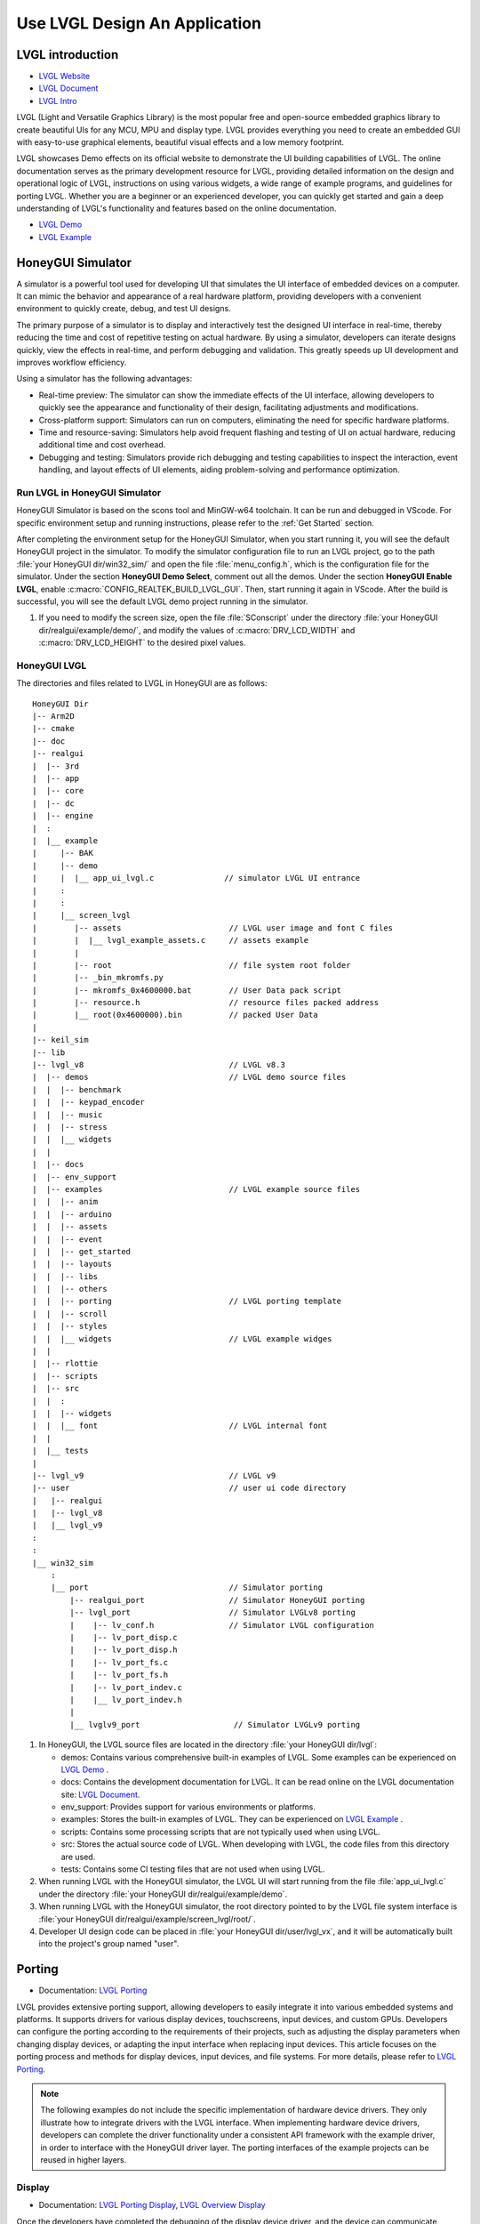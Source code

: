 ===============================
Use LVGL Design An Application
===============================

LVGL introduction
==========================
- `LVGL Website <https://lvgl.io/>`_
- `LVGL Document <https://docs.lvgl.io/master/intro/index.html>`_
- `LVGL Intro <https://docs.lvgl.io/8.3/intro/index.html>`_

LVGL (Light and Versatile Graphics Library) is the most popular free and open-source embedded graphics library to create beautiful UIs for any MCU, MPU and display type. LVGL  provides everything you need to create an embedded GUI with easy-to-use graphical elements, beautiful visual effects and a low memory footprint.

LVGL showcases Demo effects on its official website to demonstrate the UI building capabilities of LVGL. The online documentation serves as the primary development resource for LVGL, providing detailed information on the design and operational logic of LVGL, instructions on using various widgets, a wide range of example programs, and guidelines for porting LVGL. Whether you are a beginner or an experienced developer, you can quickly get started and gain a deep understanding of LVGL's functionality and features based on the online documentation.

- `LVGL Demo <https://lvgl.io/demos>`_
- `LVGL Example <https://docs.lvgl.io/8.3/examples.html>`_





HoneyGUI Simulator
==========================

A simulator is a powerful tool used for developing UI that simulates the UI interface of embedded devices on a computer. It can mimic the behavior and appearance of a real hardware platform, providing developers with a convenient environment to quickly create, debug, and test UI designs.

The primary purpose of a simulator is to display and interactively test the designed UI interface in real-time, thereby reducing the time and cost of repetitive testing on actual hardware. By using a simulator, developers can iterate designs quickly, view the effects in real-time, and perform debugging and validation. This greatly speeds up UI development and improves workflow efficiency.

Using a simulator has the following advantages:

- Real-time preview: The simulator can show the immediate effects of the UI interface, allowing developers to quickly see the appearance and functionality of their design, facilitating adjustments and modifications.

- Cross-platform support: Simulators can run on computers, eliminating the need for specific hardware platforms.

- Time and resource-saving: Simulators help avoid frequent flashing and testing of UI on actual hardware, reducing additional time and cost overhead.

- Debugging and testing: Simulators provide rich debugging and testing capabilities to inspect the interaction, event handling, and layout effects of UI elements, aiding problem-solving and performance optimization.


Run LVGL in HoneyGUI Simulator
--------------------------------
HoneyGUI Simulator is based on the scons tool and MinGW-w64 toolchain. It can be run and debugged in VScode. For specific environment setup and running instructions, please refer to the :ref:`Get Started` section.

After completing the environment setup for the HoneyGUI Simulator, when you start running it, you will see the default HoneyGUI project in the simulator. To modify the simulator configuration file to run an LVGL project, go to the path :file:`your HoneyGUI dir/win32_sim/` and open the file :file:`menu_config.h`, which is the configuration file for the simulator. Under the section **HoneyGUI Demo Select**, comment out all the demos. Under the section **HoneyGUI Enable LVGL**, enable :c:macro:`CONFIG_REALTEK_BUILD_LVGL_GUI`. Then, start running it again in VScode. After the build is successful, you will see the default LVGL demo project running in the simulator.

.. image:: https://foruda.gitee.com/images/1729750006337280334/445a33a3_9218678.png
   :align: center
   :width: 800

1. If you need to modify the screen size, open the file :file:`SConscript` under the directory :file:`your HoneyGUI dir/realgui/example/demo/`, and modify the values of :c:macro:`DRV_LCD_WIDTH` and :c:macro:`DRV_LCD_HEIGHT` to the desired pixel values.

.. image:: https://foruda.gitee.com/images/1727161740835693997/89fd9c57_9218678.png
   :align: center
   :width: 400


HoneyGUI LVGL 
----------------
The directories and files related to LVGL in HoneyGUI are as follows:

::

    HoneyGUI Dir
    |-- Arm2D
    |-- cmake
    |-- doc
    |-- realgui
    |  |-- 3rd
    |  |-- app
    |  |-- core
    |  |-- dc
    |  |-- engine
    |  :
    |  |__ example
    |     |-- BAK
    |     |-- demo
    |     |  |__ app_ui_lvgl.c               // simulator LVGL UI entrance
    |     :
    |     :
    |     |__ screen_lvgl    
    |        |-- assets                       // LVGL user image and font C files    
    |        |  |__ lvgl_example_assets.c     // assets example                
    |        |
    |        |-- root                         // file system root folder
    |        |-- _bin_mkromfs.py
    |        |-- mkromfs_0x4600000.bat        // User Data pack script
    |        |-- resource.h                   // resource files packed address
    |        |__ root(0x4600000).bin          // packed User Data
    |
    |-- keil_sim
    |-- lib
    |-- lvgl_v8                               // LVGL v8.3
    |  |-- demos                              // LVGL demo source files
    |  |  |-- benchmark
    |  |  |-- keypad_encoder
    |  |  |-- music
    |  |  |-- stress
    |  |  |__ widgets
    |  |
    |  |-- docs
    |  |-- env_support
    |  |-- examples                           // LVGL example source files
    |  |  |-- anim
    |  |  |-- arduino
    |  |  |-- assets
    |  |  |-- event
    |  |  |-- get_started
    |  |  |-- layouts
    |  |  |-- libs
    |  |  |-- others
    |  |  |-- porting                         // LVGL porting template
    |  |  |-- scroll
    |  |  |-- styles
    |  |  |__ widgets                         // LVGL example widges 
    |  |
    |  |-- rlottie
    |  |-- scripts
    |  |-- src
    |  |  :
    |  |  |-- widgets 
    |  |  |__ font                            // LVGL internal font
    |  |
    |  |__ tests
    |
    |-- lvgl_v9                               // LVGL v9
    |-- user                                  // user ui code directory
    |   |-- realgui                           
    |   |-- lvgl_v8                           
    |   |__ lvgl_v9                           
    :
    :
    |__ win32_sim
        :
        |__ port                              // Simulator porting
            |-- realgui_port                  // Simulator HoneyGUI porting
            |-- lvgl_port                     // Simulator LVGLv8 porting 
            |    |-- lv_conf.h                // Simulator LVGL configuration
            |    |-- lv_port_disp.c                  
            |    |-- lv_port_disp.h
            |    |-- lv_port_fs.c
            |    |-- lv_port_fs.h
            |    |-- lv_port_indev.c
            |    |__ lv_port_indev.h                      
            |
            |__ lvglv9_port                    // Simulator LVGLv9 porting 




1. In HoneyGUI, the LVGL source files are located in the directory :file:`your HoneyGUI dir/lvgl`:

   - demos: Contains various comprehensive built-in examples of LVGL. Some examples can be experienced on  `LVGL Demo <https://lvgl.io/demos>`_ .

   - docs: Contains the development documentation for LVGL. It can be read online on the LVGL documentation site: `LVGL Document <https://docs.lvgl.io/master/intro/index.html>`_.

   - env_support: Provides support for various environments or platforms.

   - examples: Stores the built-in examples of LVGL. They can be experienced on `LVGL Example <https://docs.lvgl.io/8.3/examples.html>`_ .

   - scripts: Contains some processing scripts that are not typically used when using LVGL.

   - src: Stores the actual source code of LVGL. When developing with LVGL, the code files from this directory are used.

   - tests: Contains some CI testing files that are not used when using LVGL.

2. When running LVGL with the HoneyGUI simulator, the LVGL UI will start running from the file :file:`app_ui_lvgl.c` under the directory :file:`your HoneyGUI dir/realgui/example/demo`.

3. When running LVGL with the HoneyGUI simulator, the root directory pointed to by the LVGL file system interface is :file:`your HoneyGUI dir/realgui/example/screen_lvgl/root/`.

4. Developer UI design code can be placed in :file:`your HoneyGUI dir/user/lvgl_vx`, and it will be automatically built into the project's group named "user".



Porting
==========================
- Documentation: `LVGL Porting <https://docs.lvgl.io/8.3/porting/index.html>`_

LVGL provides extensive porting support, allowing developers to easily integrate it into various embedded systems and platforms. It supports drivers for various display devices, touchscreens, input devices, and custom GPUs. Developers can configure the porting according to the requirements of their projects, such as adjusting the display parameters when changing display devices, or adapting the input interface when replacing input devices. This article focuses on the porting process and methods for display devices, input devices, and file systems. For more details, please refer to `LVGL Porting <https://docs.lvgl.io/8.3/porting/index.html>`_.

.. note:: 
    The following examples do not include the specific implementation of hardware device drivers. They only illustrate how to integrate drivers with the LVGL interface. When implementing hardware device drivers, developers can complete the driver functionality under a consistent API framework with the example driver, in order to interface with the HoneyGUI driver layer. The porting interfaces of the example projects can be reused in higher layers.

Display
----------------
- Documentation:  `LVGL Porting Display <https://docs.lvgl.io/8.3/porting/display.html>`_, `LVGL Overview Display <https://docs.lvgl.io/8.3/overview/display.html>`_

Once the developers have completed the debugging of the display device driver, and the device can communicate properly with the display device and show colors. This section explains how to interface the driver with LVGL's display interface to render LVGL's UI.”

The display interface of LVGL is implemented in the file :file:`lv_port_disp.c`. Display parameters are configured in the initialization function :func:`void lv_port_disp_init(void)`, such as screen size and frame buffer configuration. The display refresh function is defined as :func:`void disp_flush(lv_disp_drv_t *disp_drv, const lv_area_t *area, lv_color_t *color_p)`.

For detailed display device porting methods and considerations, please refer to the documentation `LVGL Porting Display <https://docs.lvgl.io/8.3/porting/display.html>`_. The following code snippet demonstrates porting a display IC without RAM:

- When using a display IC without RAM, a frame buffer that covers the entire screen size needs to be allocated. Therefore, two frame buffers with a size equal to the screen size are allocated on the PSRAM for display. The macro definitions for display parameters are defined in the file :file:`lv_conf.h`.
- If the display IC used has RAM, the size of the frame buffer does not need to be the same as the screen size. Due to different screen update methods, the :c:macro:`LVGL_USE_EDPI` in :file:`lv_port_disp.c` needs to be configured as not enabled (0) to switch the :func:`disp_flush` function for screen update adaptation.

.. code-block:: c

    // flush func select: 1 (IC without RAM), 0 (IC with RAM) 
    #define LVGL_USE_EDPI       1

    // frame buffer config 
    #define LV_PORT_BUF1        (uint32_t)0x08000000   // address in PSRAM
    #define LV_PORT_BUF2        (uint32_t)(0x08000000 + MY_DISP_HOR_RES * MY_DISP_VER_RES * LV_COLOR_DEPTH / 8)

    void lv_port_disp_init(void)
    {
        /*-------------------------
        * Initialize your display
        * -----------------------*/
        disp_init();

        /*-----------------------------------
        * Register the display in LVGL
        *----------------------------------*/

        static lv_disp_drv_t disp_drv;                  /*Descriptor of a display driver*/
        lv_disp_drv_init(&disp_drv);                    /*Basic initialization*/

        /*Set up the functions to access to your display*/

        /*Set the resolution of the display*/
        disp_drv.hor_res = MY_DISP_HOR_RES;
        disp_drv.ver_res = MY_DISP_VER_RES;

        /*Used to copy the buffer's content to the display*/
        disp_drv.flush_cb = disp_flush;

        /*-----------------------------
        * Create a buffer for drawing
        *----------------------------*/

        /**
        * LVGL requires a buffer where it internally draws the widgets.
        * Later this buffer will passed to your display driver's `flush_cb` to copy its content to your display.
        * The buffer has to be greater than 1 display row
        *
        * There are 3 buffering configurations:
        * 1. Create ONE buffer:
        *      LVGL will draw the display's content here and writes it to your display
        *
        * 2. Create TWO buffer:
        *      LVGL will draw the display's content to a buffer and writes it your display.
        *      You should use DMA to write the buffer's content to the display.
        *      It will enable LVGL to draw the next part of the screen to the other buffer while
        *      the data is being sent form the first buffer. It makes rendering and flushing parallel.
        *
        * 3. Double buffering
        *      Set 2 screens sized buffers and set disp_drv.full_refresh = 1.
        *      This way LVGL will always provide the whole rendered screen in `flush_cb`
        *      and you only need to change the frame buffer's address.
        */
        static lv_disp_draw_buf_t draw_buf_dsc_3;
        lv_color_t *buf_3_1 = (lv_color_t *)LV_PORT_BUF1;           /*A screen sized buffer*/
        lv_color_t *buf_3_2 = (lv_color_t *)LV_PORT_BUF2;           /*Another screen sized buffer*/
        lv_disp_draw_buf_init(&draw_buf_dsc_3, buf_3_1, buf_3_2,
                            MY_DISP_VER_RES * MY_DISP_HOR_RES);   /*Initialize the display buffer*/

        /*Set a display buffer*/
        disp_drv.draw_buf = &draw_buf_dsc_3;

        /*Required for Example 3)*/
        disp_drv.full_refresh = 1;

        /* Fill a memory array with a color if you have GPU.
        * Note that, in lv_conf.h you can enable GPUs that has built-in support in LVGL.
        * But if you have a different GPU you can use with this callback.*/
        //disp_drv.gpu_fill_cb = gpu_fill;

        /*Finally register the driver*/
        lv_disp_drv_register(&disp_drv);
    }



Input Device
-----------------------------

- Documentation: `LVGL Porting Input devices <https://docs.lvgl.io/8.3/porting/indev.html>`_

Once the developers have completed the debugging of the input device driver, and the device can communicate properly with the input device. This section explains how to interface the driver with LVGL's input interface to interact with LVGL's UI.

The input interface of LVGL is implemented in the file :file:`lv_port_indev.c`. Input device parameters are configured in the initialization function :func:`void lv_port_indev_init(void)`, including selecting the device type, etc. The input data acquisition function is configured in the function pointer :func:`indev_drv.read_cb`, which depends on the type of input device and is integrated in :file:`lv_port_indev.c`.

For detailed input device porting methods and considerations, please refer to the documentation `LVGL Porting Input devices <https://docs.lvgl.io/8.3/porting/indev.html>`_. The following code snippet demonstrates porting a touch IC:

- In the initialization function :func:`void lv_port_indev_init(void)`, select and register the corresponding type of input device. For example, for a touchpad device, select **Touchpad**.

- LVGL will retrieve the input data through the function pointer :func:`indev_drv.read_cb`. Developers need to provide the input data in the function it points to. For a touch screen device, it would be the function :func:`void touchpad_read(lv_indev_drv_t *indev_drv, lv_indev_data_t *data)`. For a touch screen input device, you only need to provide the coordinates of the touch point and the touch state.

.. code-block:: c

    void lv_port_indev_init(void)
    {
        /**
        * Here you will find example implementation of input devices supported by LittelvGL:
        *  - Touchpad
        *  - Mouse (with cursor support)
        *  - Keypad (supports GUI usage only with key)
        *  - Encoder (supports GUI usage only with: left, right, push)
        *  - Button (external buttons to press points on the screen)
        *
        *  The `..._read()` function are only examples.
        *  You should shape them according to your hardware
        */

        static lv_indev_drv_t indev_drv;

        /*------------------
        * Touchpad
        * -----------------*/

        /*Initialize your touchpad if you have*/
        touchpad_init();

        /*Register a touchpad input device*/
        lv_indev_drv_init(&indev_drv);
        indev_drv.type = LV_INDEV_TYPE_POINTER;
        indev_drv.read_cb = touchpad_read;
        indev_touchpad = lv_indev_drv_register(&indev_drv);
    }


    /*------------------
    * Touchpad
    * -----------------*/

    static uint16_t touch_x = 0;
    static uint16_t touch_y = 0;
    static bool touch_pressing = 0;


    /*Initialize your touchpad*/
    static void touchpad_init(void)
    {
        /*Your code comes here*/
    }

    /*Will be called by the library to read the touchpad*/
    static void touchpad_read(lv_indev_drv_t *indev_drv, lv_indev_data_t *data)
    {
        static lv_coord_t last_x = 0;
        static lv_coord_t last_y = 0;

        /* rt touch read port */
        if (drv_touch_read(&touch_x, &touch_y, &touch_pressing) == false)
        {
            return;
        }

        /*Save the pressed coordinates and the state*/
        if (touchpad_is_pressed())
        {
            touchpad_get_xy(&last_x, &last_y);
            data->state = LV_INDEV_STATE_PR;
        }
        else
        {
            data->state = LV_INDEV_STATE_REL;
        }

        /*Set the last pressed coordinates*/
        data->point.x = last_x;
        data->point.y = last_y;
    }
    /*Return true is the touchpad is pressed*/
    // static lv_coord_t touch_x;
    // static lv_coord_t touch_y;
    static bool touchpad_is_pressed(void)
    {
        /*Your code comes here*/
        return touch_pressing;

    }

    /*Get the x and y coordinates if the touchpad is pressed*/
    static void touchpad_get_xy(lv_coord_t *x, lv_coord_t *y)
    {
        /*Your code comes here*/
        (*x) = touch_x;
        (*y) = touch_y;
    }





File System
----------------------------
- Documentation: `LVGL Overview File system <https://docs.lvgl.io/8.3/overview/file-system.html>`_

Using a file system to manage storage media makes data more organized and easier to maintain. It can improve compatibility and cross-platform support for external storage devices. Through the file system interface, developers can easily manipulate file data, making it more flexible and efficient. Integrating the file system with LVGL allows resource data to be stored separately from project code, reducing compilation time, improving development efficiency, and enhancing the flexibility of UI design.

The file system interface of LVGL is implemented in the file :file:`lv_port_fs.c`. The file system is configured in the initialization function :func:`void lv_port_fs_init(void)`, which includes initializing the file system and mounting drive letters. Developers need to integrate the interfaces of various file system functions into the corresponding LVGL fs porting functions, ensuring that the input and output data formats are consistent with the interface definitions.

For detailed file system porting methods and considerations, please refer to the documentation `LVGL Overview File system <https://docs.lvgl.io/8.3/overview/file-system.html>`_. The following example demonstrates the porting of **ROMFS**. 

.. note::
  ROMFS is a read-only file system, thus it does not support file writing.


.. code-block:: c

    #include "romfs.h"

    /**********************
    *      MACROS
    **********************/
    #define ROMFS_ADDR 0x04600000
    /**********************
    *   GLOBAL FUNCTIONS
    **********************/

    void lv_port_fs_init(void)
    {
        /*----------------------------------------------------
        * Initialize your storage device and File System
        * -------------------------------------------------*/
        fs_init();

        /*---------------------------------------------------
        * Register the file system interface in LVGL
        *--------------------------------------------------*/

        /*Add a simple drive to open images*/
        static lv_fs_drv_t fs_drv;
        lv_fs_drv_init(&fs_drv);

        /*Set up fields...*/
        fs_drv.letter = 'F';
        fs_drv.open_cb = fs_open;
        fs_drv.close_cb = fs_close;
        fs_drv.read_cb = fs_read;
        fs_drv.write_cb = fs_write;
        fs_drv.seek_cb = fs_seek;
        fs_drv.tell_cb = fs_tell;

        fs_drv.dir_close_cb = fs_dir_close;
        fs_drv.dir_open_cb = fs_dir_open;
        fs_drv.dir_read_cb = fs_dir_read;

        lv_fs_drv_register(&fs_drv);
    }

    /**********************
    *   STATIC FUNCTIONS
    **********************/

    /*Initialize your Storage device and File system.*/
    static void fs_init(void)
    {
        /*E.g. for FatFS initialize the SD card and FatFS itself*/

        /*You code here*/
        romfs_mount((void *)ROMFS_ADDR);
    }

    /**
    * Open a file
    * @param drv       pointer to a driver where this function belongs
    * @param path      path to the file beginning with the driver letter (e.g. S:/folder/file.txt)
    * @param mode      read: FS_MODE_RD, write: FS_MODE_WR, both: FS_MODE_RD | FS_MODE_WR
    * @return          a file descriptor or NULL on error
    */
    static void *fs_open(lv_fs_drv_t *drv, const char *path, lv_fs_mode_t mode)
    {
        lv_fs_res_t res = LV_FS_RES_NOT_IMP;

        void *f = NULL;

        if (mode == LV_FS_MODE_WR)
        {
            /*Open a file for write*/
            f = NULL;         /*Add your code here*/
        }
        else if (mode == LV_FS_MODE_RD)
        {
            /*Open a file for read*/
            const char *filePath = path;
            f = (void *)open(filePath, O_RDONLY);        /*Add your code here*/
        }
        else if (mode == (LV_FS_MODE_WR | LV_FS_MODE_RD))
        {
            /*Open a file for read and write*/
            f = NULL;         /*Add your code here*/
        }

        return f;
    }

    /**
    * Close an opened file
    * @param drv       pointer to a driver where this function belongs
    * @param file_p    pointer to a file_t variable. (opened with fs_open)
    * @return          LV_FS_RES_OK: no error or  any error from @lv_fs_res_t enum
    */
    static lv_fs_res_t fs_close(lv_fs_drv_t *drv, void *file_p)
    {
        lv_fs_res_t res = LV_FS_RES_NOT_IMP;

        /*Add your code here*/
        res = close((int)file_p);
        return res;
    }

    /**
    * Read data from an opened file
    * @param drv       pointer to a driver where this function belongs
    * @param file_p    pointer to a file_t variable.
    * @param buf       pointer to a memory block where to store the read data
    * @param btr       number of Bytes To Read
    * @param br        the real number of read bytes (Byte Read)
    * @return          LV_FS_RES_OK: no error or  any error from @lv_fs_res_t enum
    */
    static lv_fs_res_t fs_read(lv_fs_drv_t *drv, void *file_p, void *buf, uint32_t btr, uint32_t *br)
    {
        lv_fs_res_t res = LV_FS_RES_OK;

        /*Add your code here*/
        *br = read((int)file_p, buf, btr);
        return res;
    }



ROMFS File System Image
~~~~~~~~~~~~~~~~~~~~~~~~~

HoneyGUI provides support for packaging `ROMFS` file system images:

1. The working directory is :file:`your HoneyGUI dir/realgui/example/screen_lvgl/`. The packaging process requires Python environment support. The external file resources used in the project need to be packaged as a file system image and downloaded as :guilabel:`User Data`.

2. Open the working directory and place the files to be packaged in the :file:`root/` folder. Double-click the :file:`mkromfs_0x4600000.bat` script to generate the file system image :file:`root(0x4600000).bin` and the resource mapping address :file:`resource.h`. The default :guilabel:`base address` of the files is `0x4600000`. :file:`resource.h` records the mapping address of the packaged files. Since `ROMFS` supports direct access using physical addresses, developers can access the resource files directly through the mapping address.

3. Use the :guilabel:`User Data` feature of the MP Tool to download and burn the file system image to flash. The burn address should match the :guilabel:`base address`. If you need to modify the :guilabel:`base address`, you can modify the **addr** parameter in the :file:`mkromfs_0x4600000.bat` script. For example, the following example changes the :guilabel:`base address` from `0x4600000` to `0x4000000`.

.. code-block:: console

    # before - base address: 0x4600000, image: root(0x4600000).bin
    python _bin_mkromfs.py --binary --addr 0x4600000 root root(0x4600000).bin


    # after  - base address: 0x4000000, image: root(0x4000000).bin
    python _bin_mkromfs.py --binary --addr 0x4000000 root root(0x4000000).bin


.. note::
    1. This packaging tool is only applicable for creating filesystem images of ROMFS.
    2. The packaging process is not a simple concatenation of files; it also records the directory information and file details of the filesystem.



LVGL Benchmark
==========================

LVGL Benchmark is a performance testing tool designed to evaluate the graphical display performance of the LVGL library in various hardware and software environments. By running the Benchmark, users can obtain data on frame rate, rendering speed, and memory usage, helping to optimize display configurations and debug performance issues. The Benchmark includes various test scenarios such as graphical drawing, animations, and text rendering, each simulating common operations in real applications. Users can use these tests to compare the performance of different configurations and platforms, enabling targeted optimization adjustments.
The official documentation for the LVGL benchmark test is located at :file:`\lvgl\demos\benchmark\README.md`.

Benchmark for Reference
-----------------------------

.. csv-table:: Benchmark Result
  :header: Chip Model, CPU CLK, Accelerator, Display Size, Buffering Configurations, Result
  :align: center
  
  RTL8762E, 40MHz, SW, 240*280, Double buffing, Weighted FPS:15; Opa. speed: 100%
  RTL8762E, 40MHz, SW, 80*160,  Double buffing, Weighted FPS:34; Opa. speed: 95%
  RTL8762D, 90MHz, SW, 240*280, Double buffing, Weighted FPS:161; Opa. speed: 77%
  RTL8762D, 90MHz, SW, 80*160, Double buffing, Weighted FPS:337; Opa. speed: 95%
  RTL8772G, 125MHz, PPE1.0, 480*480, Two buffer, Weighted FPS:20; Opa. speed: 100%
  RTL8772G, 125MHz, PPE1.0, 240*280, Double buffing, Weighted FPS:721; Opa. speed: 77%
  RTL8773E, 100MHz, PPE2.0, 390*450, Double buffing, Weighted FPS:159; Opa. speed: 86%

.. csv-table:: Render acceleration on different platforms
  :header: Chip Model, CPU CLK, Hardware Accelerator, Image Rendering, Image Transparency, Image Scaling, Image Rotation, Rounded Rectangle, Rectangle Filling, RLE Decoding, Characters, Lines
  :align: center
  
  RTL8772G, 125MHz, PPE1.0, HW, HW, HW, SW, SW+HW, HW, HW, SW, SW
  RTL8773E, 100MHz, PPE2.0, HW, HW, HW, HW, SW+HW, HW, HW, SW, SW




.. note::
  1. Effects involving LVGL Mask require SW processing.
  2. RTL8772G supports the Helium hardware accelerator.



Start with Demo
==========================
- `LVGL Demo <https://lvgl.io/demos>`_
- `LVGL Example <https://docs.lvgl.io/8.3/examples.html>`_

It is recommended for developers to read and understand the `LVGL Overview <https://docs.lvgl.io/8.3/overview/index.html>`_ and `LVGL Widgets - Base object <https://docs.lvgl.io/8.3/widgets/obj.html>`_ sections before starting development. This will help them grasp the design concepts and logic of LVGL.

LVGL provides a rich set of demos and examples to help developers understand and familiarize themselves with the usage of various widgets and features.

- The `LVGL Demo <https://lvgl.io/demos>`_ showcases comprehensive demos with their source code stored in the directory :file:`your HoneyGUI dir/lvgl/src/demo`. Developers can directly invoke the corresponding :func:`lv_demo_xxx()` function to explore and understand them.

- The online documentation `LVGL Example <https://docs.lvgl.io/8.3/examples.html>`_ demonstrates the running effects of various examples, with their source code stored in the directory :file:`your HoneyGUI dir/lvgl/src/example`. Developers can directly call the corresponding :func:`lv_example_xxx()` function to familiarize themselves with widgets and understand their features.

Resource Converter
==========================
To use images and fonts in LVGL, they need to be converted to formats that LVGL can recognize using specific tools. LVGL supports converting resources to C array format and bin binary file format. 

In the C array format, the resources will be included in the compilation process. They will be compiled every time the program logic changes, and the size of the resources will be included in the APP image. 

In the bin binary file format, the resources are not included in the compilation. They are stored separately and require a file system or other means to access them. An example :file:`lvgl_example_assets.c` is provided in the path :file:`your HoneyGUI dir/realgui/example/screen_lvgl/assets/` to demonstrate how to configure resources of different formats for the widgets.

Image Converter
-----------------------------


LVGL Image Converter
~~~~~~~~~~~~~~~~~~~~~~~

- Online conversion tool: `LVGL Image Converter <https://lvgl.io/tools/imageconverter>`_
- Documentation: `LVGL Overview Images <https://docs.lvgl.io/8.3/overview/image.html>`_

Please refer to the following steps for usage in `LVGL Overview Images - Online Converter <https://docs.lvgl.io/8.3/overview/image.html#online-converter>`_:

1. Select the LVGL version.
2. Choose the image file.
3. Select the color format for the output file. 

   For color format details, please refer to  `LVGL Overview Images - color format <https://docs.lvgl.io/8.3/overview/image.html#color-formats>`_.
4. Choose the type of output image (C array/binary file).
5. Click :guilabel:`Convert` to obtain the output file.


The `LVGL Overview Images <https://docs.lvgl.io/8.3/overview/image.html>`_ document provides detailed instructions on how to use image resources and the image conversion tool in LVGL, along with simple usage examples. To automatically build image resources generated as C arrays, place them under the directory :file:`your HoneyGUI dir/realgui/example/screen_lvgl/assets/` directory.

It's worth mentioning that when using the bin file as an image resource, the data in the bin file follows the format of :c:var:`4 Byte header + data`. The :c:type:`lv_img_header_t` contains information such as :c:var:`color format`, :c:var:`width`, and :c:var:`height`. To construct a complete :c:type:`lv_img_dsc_t` to describe the image, you can calculate the :c:var:`data_size` using the information from the :c:type:`lv_img_header_t`.

.. code-block:: c

    typedef struct {

        uint32_t cf : 5;          /*Color format: See `lv_img_color_format_t`*/
        uint32_t always_zero : 3; /*It the upper bits of the first byte. Always zero to look like a
                                    non-printable character*/

        uint32_t reserved : 2; /*Reserved to be used later*/

        uint32_t w : 11; /*Width of the image map*/
        uint32_t h : 11; /*Height of the image map*/
    } lv_img_header_t;

    /** Image header it is compatible with
    * the result from image converter utility*/
    typedef struct {
        lv_img_header_t header; /**< A header describing the basics of the image*/
        uint32_t data_size;     /**< Size of the image in bytes*/
        const uint8_t * data;   /**< Pointer to the data of the image*/
    } lv_img_dsc_t;


HoneyGUI Image Convert Tool
~~~~~~~~~~~~~~~~~~~~~~~~~~~~~~~~~
- Download link for the conversion tool: `HoneyGUI Image Convert Tool <https://docs.realmcu.com/HoneyGUI/cn/latest/tool/index.html>`_
- Documentation: `HoneyGUI Image Convert Tool - Doc <https://docs.realmcu.com/HoneyGUI/cn/latest/tool/Resource/image.html>`_

When further compression of image resource space is needed, the HoneyGUI Image Convert Tool supports compressing and converting images. The IC supports both software and hardware decoding. The HoneyGUI Image Convert Tool uses RLE (Run-length Encoding) compression, a simple lossless algorithm that reduces storage space by encoding consecutive repeated pixel values and the number of repetitions. It has low computational complexity and high compression rates, making it ideal for compressing GUI resources.

Compressing Images
^^^^^^^^^^^^^^^^^^^^^^
Users can utilize the HoneyGUI Image Convert Tool to convert image resources into RLE-compressed binary file format. For detailed usage steps, please refer to  `HoneyGUI Image Converter - Doc <https://docs.realmcu.com/HoneyGUI/cn/latest/tool/Resource/image.html>`_:

1. Select the image file to be compressed (supports PNG, JPEG, etc.)
2. Configure the image conversion parameters: enable :guilabel:`Compress`, choose :guilabel:`Compress Mode` as :guilabel:`RLE`, enable :guilabel:`Color Head`, and select :guilabel:`Color Space` as needed
3. Click to :guilabel:`Convert` and generate a compressed binary file

Importing into LVGL
^^^^^^^^^^^^^^^^^^^^^^^^^^

The binary files generated by the HoneyGUI Image Convert Tool can be imported into LVGL for use:

1. If importing as a file

 **Note**: Modify the file extension to **.rle**, then place it into the file system at :file:`your HoneyGUI dir/realgui/example/screen_lvgl/root`

   .. code-block:: c

    // file: lvgl_example_assets.c
    void load_img_rle_file(void)
    {
        lv_obj_t *icon = lv_img_create(lv_scr_act());
        lv_img_set_src(icon, "F:/logo_lvgl.rle");
        lv_obj_set_pos(icon, 0, 0);
    }


 **Note**: When using RLE + ROMFS, the decoder will directly retrieve images from the file system, i.e. FLASH, without additional caching. For situations that require caching processing, please read file from filesystem to memory, and use it as a array.

2. If imported as a C array format

 - a. Open the LVGL image conversion tool and upload the compressed file to be converted, please refer to `LVGL Image Converter`_.

 - b. In the :guilabel:`Color format` option, be sure to select **CF_RAW**

 - c. Export the converted image file as a C file, for example, :file:`logo_lvgl_rle.c`

  **Note1: The storage path of the converted file:** Place the converted C file in the following reference path: :file:`your HoneyGUI dir/realgui/example/screen_lvgl/assets` 

  **Note2: Modify the color format (cf) in the image descriptor:** The exported C file, for example :file:`logo_lvgl_rle.c`, needs to be modified to ensure :c:var:cf: :c:macro:`LV_IMG_CF_RAW`:
    
    .. code-block:: c

        // file:logo_lvgl_rle.c
        const lv_img_dsc_t logo_lvgl_rle = {
            .header.cf = LV_IMG_CF_RAW,
            .header.always_zero = 0,
            .header.reserved = 0,
            .header.w = 0,
            .header.h = 0,
            .data_size = 1889,
            .data = logo_lvgl_rle_map,
        };


 - d. Include the generated C file in your project and create the image object:

    .. code-block:: c

        // file:lvgl_example_assets.c
        void load_img_rle_c_file(void)
        {
            LV_IMG_DECLARE(logo_lvgl_rle);
            lv_obj_t *icon = lv_img_create(lv_scr_act());
            lv_img_set_src(icon, &logo_lvgl_rle);
            lv_obj_set_pos(icon, 0, 0);
        }


3. If importing as a file, accessing image resources using file addresses

 - a. Construct the LVGL image header :c:type:`lv_img_dsc_t`, for example:

    .. code-block:: c

        // file: lvgl_example_assets.c
        #include "resource.h" 

        const lv_img_dsc_t lvgl_test_img_rle = {
            .header.cf = LV_IMG_CF_RAW, 
            .header.always_zero = 0,
            .header.reserved = 0,
            .header.w = 0,
            .header.h = 0,
            .data_size = 0,
            .data = LOGO_LVGL_RLE,
        };


 **Note: Set the color format in the image descriptor to cf = LV_IMG_CF_RAW**
 
 - b. Access the image resources and create the widget:

    .. code-block:: c

        // file: lvgl_example_assets.c
        void load_img_rle_dataAddr_file(void)
        {
            lv_obj_t *icon = lv_img_create(lv_scr_act());
            lv_img_set_src(icon, &lvgl_test_img_rle);
            lv_obj_set_pos(icon, 0, 0);
        }


Enabling RLE Decoder in LVGL
^^^^^^^^^^^^^^^^^^^^^^^^^^^^^^^
To decode RLE compressed image resources in LVGL, you need to enable the RLE decoder and allocate cache space for it.

1. Enable the RLE decoder: in the configuration file :file:`lv_conf.h`, locate the :c:macro:`LV_USE_RTK_IDU` macro definition and  set it to enable (1)

2. Allocate decoding cache: Configure the following parameters in the :file:`lv_conf.h` file:

- :c:macro:`LV_SSRAM_START`: The starting address of the cache

- :c:macro:`LV_SSRAM_SIZE`: Cache space size, ensuring that this size is sufficient to accommodate the decoding data of the largest entire image used


.. code-block:: c

    // file: lv_conf.h

    /*RTK_IDU decoder library*/
    #define LV_USE_RTK_IDU 1

    #ifdef LV_USE_RTK_IDU
    #define LV_MEM_PSRAM_ADR    0x08000000
    #define LV_PSRAM_SIZE       (MY_DISP_HOR_RES * MY_DISP_VER_RES * 4)
    #define LV_PSRAM_START      (LV_MEM_PSRAM_ADR + 2 * MY_DISP_HOR_RES * MY_DISP_VER_RES * LV_COLOR_DEPTH / 8)
    #ifndef LV_MEM_ADR
    #define LV_MEM_ADR LV_PSRAM_START
    #endif
    #endif


.. note::
   When using the RLE decoder along with ROMFS, the decoder will directly obtain images from the file system, i.e., FLASH, without additional caching.

Font Converter
---------------------
- Online conversion tool: `LVGL Font Converter <https://lvgl.io/tools/fontconverter>`_
- Documentation: `LVGL Overview Fonts <https://docs.lvgl.io/8.3/overview/font.html>`_

Please refer to the following steps for usage in `LVGL Overview Font - Add a new font <https://docs.lvgl.io/8.3/overview/font.html#add-a-new-font>`_ :

1. Set the name of the output font.
2. Set the height of the font in pixels.
3. Set the bpp (bits per pixel) of the font. 
   
   It represents how many bits are used to describe each pixel. Higher values result in better anti-aliasing and smoother edges, but larger font file size.
4. Choose the type of output font (C array/bin file).
5. Select the font file (TTF/WOFF).
6. Set the Unicode range of characters to convert, or directly list the characters that need to be converted.

The `LVGL Overview Fonts <https://docs.lvgl.io/8.3/overview/font.html>`_ document provides detailed instructions on how to use font resources and the font conversion tool in LVGL, along with simple usage examples. In the example, :func:`lv_example_label_3()` demonstrates how to configure a specific font for a label widget. To automatically build font resources generated as C arrays, place them under the directory :file:`your HoneyGUI dir/realgui/example/screen_lvgl/assets/` directory.

LVGL provides built-in fonts, which are saved as arrays in the directory :file:`your HoneyGUI dir/lvgl/src/font/`. Each font file specifies the included characters at the beginning of the file. The built-in fonts include a Chinese font, :file:`lv_font_simsun_16_cjk.c`, which is a CJK (Chinese, Japanese, and Korean) 16px font, but it is a single font size with a limited character set.

Development Resources
==========================

Online Doucument
------------------
- `LVGL Document <https://docs.lvgl.io/master/intro/index.html>`_

The `LVGL Document <https://docs.lvgl.io/master/intro/index.html>`_ provides comprehensive technical documentation and tutorials to help developers better understand and use the LVGL graphics library. The documentation includes the following:

- Overview and features: The documentation introduces the basic concepts and features of LVGL, including graphical objects, screen management, event handling, theme styles, and more. Users can read the documentation to understand the core functionality and advantages of LVGL.

- Application development guide: The documentation provides detailed application development guides, including how to initialize and configure LVGL, how to create and manage graphical objects, how to handle user input and events, and how to add themes and styles. These guides can help users quickly get started with LVGL and develop their own applications.

- API documentation: The documentation provides a comprehensive list of LVGL's API interfaces and functions, along with their parameters and usage. Users can consult the API documentation to understand the specific functions and usage of individual functions and interfaces, enabling more advanced customization and extension.

- Example code: The documentation provides numerous example codes covering common application scenarios and functionalities. Users can leverage these example codes to accelerate development and quickly implement specific functionality requirements.

Using the LVGL online documentation can help users better understand and master the usage and techniques of LVGL, improving development efficiency. Users can gradually learn the contents of the documentation, starting from simple interface construction to complex application development, gradually mastering the various features and capabilities of LVGL. Additionally, the documentation provides examples and code snippets, making it easier for users to develop applications with rich interfaces and functionality.

Users can access the LVGL online documentation through a web browser and browse through the chapters and contents to find and learn relevant knowledge according to their needs. Additionally, the documentation provides a search function to quickly find specific information within the documentation. In summary, the LVGL online documentation is an important resource for users to understand and use the LVGL graphics library. It provides comprehensive and detailed guidance to help users quickly get started and develop better applications.

It is worth noting that while developing based on the documentation can complete most of the UI effects, the documentation may not be exhaustive. When there are omissions in the documentation, the code should be considered the most reliable source.

Github Repo
-----------------------------
- `Github LVGL <https://github.com/lvgl/lvgl>`_

The LVGL GitHub repository is an important platform for developers to use and contribute to LVGL:

- Getting the latest version: The LVGL GitHub repository provides access to the latest LVGL versions and updates. Developers can stay up-to-date with the latest feature updates, bug fixes, and improvements, keeping their applications in sync with LVGL.

- Engaging in the community and contributing code: Through the GitHub repository, developers can actively participate in LVGL community discussions and exchanges, learning about other developers' issues and solutions. At the same time, developers can contribute their own code and improvements, making LVGL more robust and powerful.

- Submitting issues and bug reports: The GitHub repository offers a platform for issue and bug reporting, allowing developers to submit problems and bugs encountered during their use of LVGL. This helps the LVGL development team promptly discover and resolve issues, improving the stability and reliability of LVGL.

- Learning from examples and documentation: The GitHub repository also includes example code and documentation to help developers better understand and learn how to use LVGL. By browsing the repository's example code and documentation, developers can learn about the various features and capabilities of LVGL, enhancing their development skills.


Designer
-----------------------------

.. <!-- - GUI Guider: [NXP GUI Guider](https://www.nxp.com/design/design-center/software/development-software/gui-guider:GUI-GUIDER) -->

- GUI Guider: Free
- Squareline: `Squareline Studio <https://squareline.io/>`_, Paid


The LVGL Designer is a visual tool for designing and developing interfaces for the LVGL graphics library. It provides an intuitive and user-friendly interface that allows developers to quickly create and edit GUI interfaces using LVGL.

The LVGL Designer has the following features and functionalities:

- Visual interface design: The designer provides an intuitive visual interface where developers can create and edit GUI interfaces using mouse and simple drag-and-drop operations. It allows adding and adjusting various graphical objects, labels, buttons, text boxes, images, and more, while setting their size, position, style, and other attributes.

- Real-time preview and debugging: The designer supports real-time preview, allowing developers to see the appearance and behavior of the designed interface at any time. This helps developers quickly adjust and optimize the interface to achieve the desired effect.

- Event and interaction management: The designer enables developers to conveniently add and manage events and interaction behaviors. Developers can add click, scroll, drag, and other events to graphical objects and configure their response behaviors through simple configurations.

- Theme and style customization: The designer supports customization of themes and styles, allowing developers to easily select and apply different themes and styles to make the interface more personalized and visually appealing.

- Code export: The designer allows exporting the designed interface as LVGL code, providing the necessary initialization and configuration. This enables developers to directly use the exported code for LVGL application development, eliminating the need for manual code writing.

Using the LVGL Designer greatly accelerates the design and development process of GUI interfaces, especially for non-professional UI designers or developers. With simple drag-and-drop and configuration operations, developers can quickly create attractive and interactive interfaces, improving development efficiency and user experience. Additionally, the designer provides a convenient way to export the designed interface as usable LVGL code, allowing developers to easily integrate it into their applications.


Forum
-----------------------------
- `LVGL Forum <https://forum.lvgl.io/>`_

The official LVGL forum is a developer community dedicated to discussing and sharing topics and resources related to the LVGL graphics library. It provides a platform for developers to exchange ideas, seek help, and share their experiences and projects.

Some features and functionalities of the LVGL forum include:
- Questions and answers: Developers can ask questions about their LVGL usage on the forum and receive help and answers from other developers. This makes the forum a valuable knowledge base, providing experience and tips for problem-solving.

- Tutorials and examples: The forum contains many useful tutorials and example code, demonstrating how to use different features and functionalities of LVGL. These resources are helpful for novice developers to learn and master LVGL.

- Developer contributions and project showcases: Developers on the forum can share their projects and customized LVGL interfaces, as well as contributions that other developers can share, discuss, and reference.

- Updates and release announcements: The LVGL development team provides announcements and explanations about new version releases and updates on the forum. This allows developers to stay informed about the latest features and improvements.

- Community interaction: The forum provides a platform for community interaction, where developers can communicate, share, and establish connections, enhancing collaboration and development within the LVGL community.

The LVGL forum is an important resource for developers using LVGL to receive support, solve problems, learn, and share experiences.



Blog
-----------------------------
- `LVGL Blog <https://blog.lvgl.io/>`_

The official LVGL blog is a regularly updated platform that provides the latest information, tutorials, case studies, and developer insights about the LVGL graphics library. The LVGL development team and community members frequently publish various content related to LVGL on the blog, helping developers better understand and use LVGL.

The LVGL blog covers the following content:
- Updates and new feature introductions: The blog publishes articles on the latest version of LVGL, highlighting new features, bug fixes, and performance improvements. This allows developers to stay up-to-date and leverage the latest LVGL capabilities.

- Tutorials and guides: The blog provides practical tutorials and guides on LVGL, covering various topics ranging from beginner to advanced. These tutorials often include example code and detailed explanations, helping developers master the usage of LVGL and best practices.

- Case studies and project showcases: The blog shares case studies and project showcases implemented with LVGL. These articles demonstrate how to use LVGL to build real-world applications and interfaces, providing developers with inspiration and experience from practical implementations.

- Technical deep dives and developer insights: The blog also covers in-depth analyses of LVGL and insights from developers. These articles may explore topics such as the internal workings of LVGL, performance optimization techniques, and excellent design practices, providing developers with a deeper understanding and food for thought.

The LVGL blog is an important resource for developers to understand and master LVGL. By reading the blog, developers can gain insights on the latest LVGL developments, learning materials, and technical insights, helping them utilize LVGL to build excellent graphical interfaces.

FAQ
=======
- `LVGL FAQ <https://docs.lvgl.io/8.3/intro/index.html#faq>`_

HoneyGUI vs LVGL Picture Drawing Frame Rate
--------------------------------------------


GRAM Screen (280x456) RAM Block Drawing
~~~~~~~~~~~~~~~~~~~~~~~~~~~~~~~~~~~~~~~~~
Background: RTL8772G, RGB565, uncompressed images, test for the performance of displaying a single image (HoneyGUI rectangle fill data is temporarily unavailable; LVGL has not adapted PPE hardware acceleration for image scaling yet).

.. csv-table:: RAM Block Drawing
  :header: Test Case, HoneyGUI FPS (SW), HoneyGUI FPS (PPE), LVGL FPS (SW), LVGL FPS (PPE)
  :align: center
  
  Draw Image,             73,     74,     70,     73
  Fill Rectangle,          3,     85,     74,     74
  Rotate Image 45°,        3,      3,      4,      4
  Scale Up 1.5x ,          3,     31,      3,     25
  Scale Down 0.5x ,        9,     73,     12,     25


.. csv-table:: RAM Block Drawing Test Data
  :header: Section, HoneyGUI FPS, LVGL FPS
  :align: center
  
  10,   70,     45
  20,   73,     73
  30,   74,     73

PSRAM Full Frame Buffer Drawing (800x480)
~~~~~~~~~~~~~~~~~~~~~~~~~~~~~~~~~~~~~~~~~~~~~~~~

Background: RTL8772G, RGB565, image size 315x316, uncompressed images, RGB screen, test for the performance of displaying a single image.


.. csv-table:: PSRAM Full Frame Buffer Drawing
  :header: Test Case, HoneyGUI FPS (SW), HoneyGUI FPS (PPE), LVGL FPS (SW), LVGL FPS (PPE)
  :align: center
  
  Draw Image,             76,     76,     17,     25
  Fill Rectangle,          4,     78,     25,     26
  Rotate Image 45°,        3,      3,      6,      4
  Scale Up 1.5x ,          2,     23,      3,     13
  Scale Down 0.5x ,       10,     82,     13,     50


Analysis
~~~~~~~~~~~~~~~~~~~~~~~~~

Extra PSRAM is required for RGB screen as a cache buffer. LVGL uses PSRAM completely as its image cache buffer compared to HoneyGUI which combines RAM and PSRAM. LVGL performs worse overall.


HoneyGUI vs LVGL RAM Consumption
----------------------------------


.. csv-table:: GRAM Screen (280x456) Dynamic RAM Consumption
  :header: Test Case, HoneyGUI (Bytes), LVGL Widget Consumption (Bytes)
  :align: center
  
  Draw Image,          156,     176
  Fill Rectangle,       64,     200
  Rotate Image 45°,    156,     208
  Scale Up 1.5x ,      156,     208
  Scale Down 0.5x ,    156,     176



.. csv-table:: GRAM Screen (280x456) Static RAM Consumption
  :header: Test Case, HoneyGUI (Bytes), LVGL Widget Consumption (Bytes)
  :align: center
  
  Draw Image,           41892(40KB),     55300(54KB)
  Fill Rectangle,       41892(40KB),     55300(54KB)
  Rotate Image 45°,     41892(40KB),     55300(54KB)
  Scale Up 1.5x ,       41892(40KB),     55300(54KB)
  Scale Down 0.5x ,     41892(40KB),     55300(54KB)



Conclusion
------------

- **Applicable Scenarios**: For large screen sizes (e.g. 800x480) and full-frame drawing, HoneyGUI is recommended. For frequent partial screen refresh projects, LVGL is recommended. For block drawing when RAM resources are tight, HoneyGUI is recommended, with section recommended parameters set to 10.
- **Rotation, Scaling**: LVGL performs faster in 2D rendering using a 2x2 matrix compared to HoneyGUI's 3x3 matrix, which handles more data for 2D rendering. For 2.5D or pseudo-3D effects, HoneyGUI will perform better.
- In practical projects, select the suitable framework based on specific frame rate requirements, system resources, and other functional needs. Conduct specific performance testing and evaluation if possible.

This analysis provides valuable insights for selecting the appropriate display framework and assists decision-makers in making the best choice based on actual requirements.
